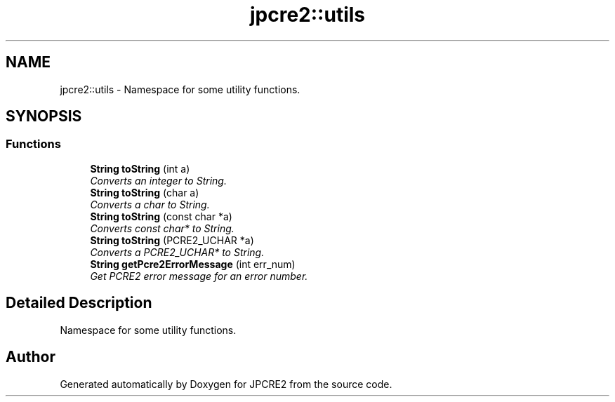 .TH "jpcre2::utils" 3 "Mon Sep 5 2016" "Version 10.25.01" "JPCRE2" \" -*- nroff -*-
.ad l
.nh
.SH NAME
jpcre2::utils \- Namespace for some utility functions\&.  

.SH SYNOPSIS
.br
.PP
.SS "Functions"

.in +1c
.ti -1c
.RI "\fBString\fP \fBtoString\fP (int a)"
.br
.RI "\fIConverts an integer to String\&. \fP"
.ti -1c
.RI "\fBString\fP \fBtoString\fP (char a)"
.br
.RI "\fIConverts a char to String\&. \fP"
.ti -1c
.RI "\fBString\fP \fBtoString\fP (const char *a)"
.br
.RI "\fIConverts const char* to String\&. \fP"
.ti -1c
.RI "\fBString\fP \fBtoString\fP (PCRE2_UCHAR *a)"
.br
.RI "\fIConverts a PCRE2_UCHAR* to String\&. \fP"
.ti -1c
.RI "\fBString\fP \fBgetPcre2ErrorMessage\fP (int err_num)"
.br
.RI "\fIGet PCRE2 error message for an error number\&. \fP"
.in -1c
.SH "Detailed Description"
.PP 
Namespace for some utility functions\&. 
.SH "Author"
.PP 
Generated automatically by Doxygen for JPCRE2 from the source code\&.
